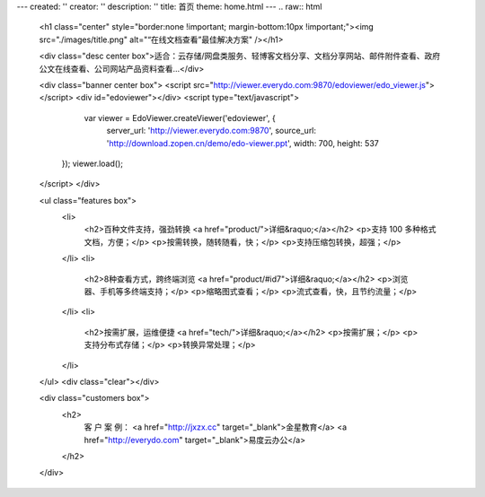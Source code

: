 ---
created: ''
creator: ''
description: ''
title: 首页
theme: home.html
---
.. raw:: html


        <h1 class="center" style="border:none !important; margin-bottom:10px !important;"><img src="./images/title.png" alt="“在线文档查看”最佳解决方案" /></h1>

        <div class="desc center box">适合：云存储/网盘类服务、轻博客文档分享、文档分享网站、邮件附件查看、政府公文在线查看、公司网站产品资料查看…</div>

        <div class="banner center box">
        <script src="http://viewer.everydo.com:9870/edoviewer/edo_viewer.js"></script>
        <div id="edoviewer"></div>
        <script type="text/javascript">
            var viewer = EdoViewer.createViewer('edoviewer', {
              server_url: 'http://viewer.everydo.com:9870',
              source_url: 'http://download.zopen.cn/demo/edo-viewer.ppt',
              width: 700,
              height: 537
           });
           viewer.load();
        </script>
        </div>

        <ul class="features box">
            <li>
                <h2>百种文件支持，强劲转换 <a href="product/">详细&raquo;</a></h2>
                <p>支持 100 多种格式文档，方便；</p>
                <p>按需转换，随转随看，快；</p>
                <p>支持压缩包转换，超强；</p>
            </li>
            <li>
                <h2>8种查看方式，跨终端浏览 <a href="product/#id7">详细&raquo;</a></h2>
                <p>浏览器、手机等多终端支持；</p>
                <p>缩略图式查看；</p>
                <p>流式查看，快，且节约流量；</p>
            </li>
            <li>
                <h2>按需扩展，运维便捷 <a href="tech/">详细&raquo;</a></h2>
                <p>按需扩展；</p>
                <p>支持分布式存储；</p>
                <p>转换异常处理；</p>
            </li>
        </ul>
        <div class="clear"></div>

        <div class="customers box">
            <h2>
                客 户 案 例：
                <a href="http://jxzx.cc" target="_blank">金星教育</a>
                <a href="http://everydo.com" target="_blank">易度云办公</a>
            </h2>
        </div>
